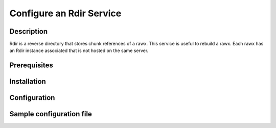 =========================
Configure an Rdir Service
=========================

Description
-----------

Rdir is a reverse directory that stores chunk references of a rawx. This service is useful to rebuild a rawx.
Each rawx has an Rdir instance associated that is not hosted on the same server.

Prerequisites
-------------

Installation
------------

Configuration
-------------

Sample configuration file
-------------------------

.. code-block:: ini
   :caption: /etc/oio/sds/OPENIO/rdir-0/rdir-0.conf

   [rdir-server]
   bind_addr = 172.17.0.2
   bind_port = 6301
   namespace = OPENIO
   # Currently, only 1 worker is allowed to avoid concurrent access to leveldb database
   workers = 1
   worker_class = sync
   threads = 1
   db_path= /var/lib/oio/sds/OPENIO/rdir-0
   log_facility = LOG_LOCAL0
   log_level = info
   log_address = /dev/log
   syslog_prefix = OIO,OPENIO,rdir,0
